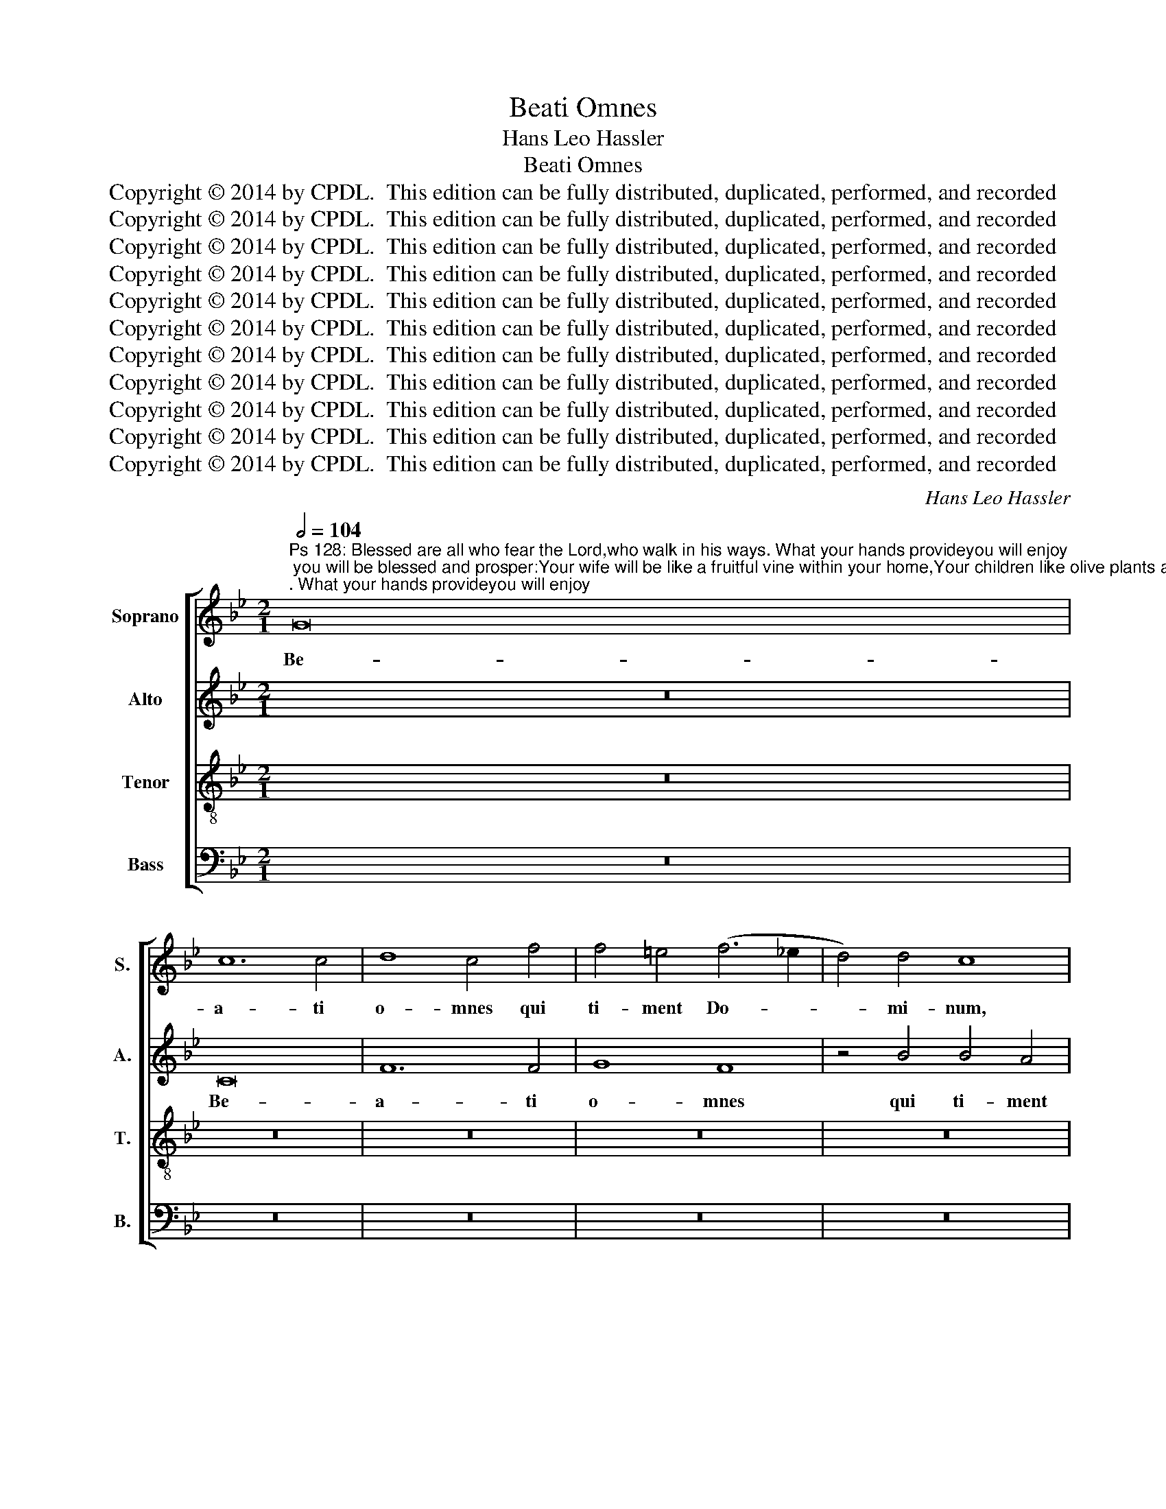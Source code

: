 X:1
T:Beati Omnes
T:Hans Leo Hassler
T:Beati Omnes
T:Copyright © 2014 by CPDL.  This edition can be fully distributed, duplicated, performed, and recorded 
T:Copyright © 2014 by CPDL.  This edition can be fully distributed, duplicated, performed, and recorded 
T:Copyright © 2014 by CPDL.  This edition can be fully distributed, duplicated, performed, and recorded 
T:Copyright © 2014 by CPDL.  This edition can be fully distributed, duplicated, performed, and recorded 
T:Copyright © 2014 by CPDL.  This edition can be fully distributed, duplicated, performed, and recorded 
T:Copyright © 2014 by CPDL.  This edition can be fully distributed, duplicated, performed, and recorded 
T:Copyright © 2014 by CPDL.  This edition can be fully distributed, duplicated, performed, and recorded 
T:Copyright © 2014 by CPDL.  This edition can be fully distributed, duplicated, performed, and recorded 
T:Copyright © 2014 by CPDL.  This edition can be fully distributed, duplicated, performed, and recorded 
T:Copyright © 2014 by CPDL.  This edition can be fully distributed, duplicated, performed, and recorded 
T:Copyright © 2014 by CPDL.  This edition can be fully distributed, duplicated, performed, and recorded 
C:Hans Leo Hassler
Z:Copyright © 2014 by CPDL.  This edition can be fully distributed, duplicated, performed, and recorded
%%score [ 1 2 3 4 ]
L:1/8
Q:1/2=104
M:2/1
K:Bb
V:1 treble nm="Soprano" snm="S."
V:2 treble nm="Alto" snm="A."
V:3 treble-8 transpose=-12 nm="Tenor" snm="T."
V:4 bass nm="Bass" snm="B."
V:1
"^Ps 128: Blessed are all who fear the Lord,who walk in his ways. What your hands provideyou will enjoy; you will be blessed and prosper:Your wife will be like a fruitful vine within your home,Your children like olive plants around your table.Thus is the man blessed who fears the Lord. May the Lord bless you from Zion;may you see Jerusalem’s prosperity all the days of your life, and live to see your children’s children.Peace upon Israel!" G16 | %1
w: Be-|
 c12 c4 | d8 c4 f4 | f4 =e4 (f6 _e2 | d4) d4 c8 | z4 f4 f4 e4 | d6 d2 c8- | (c4 B2 A2 G8) | z16 | %9
w: a- ti|o- mnes qui|ti- ment Do- *|* mi- num,|qui ti- ment|Do- mi- num,|_ _ _ _||
 z16 | F8 c4 c4 | (d6 c2 B8) | A4 f4 f4 =e4 | f6 e2 d2 c2 c4- | c4 =B4 c8- | c8 z4 d4 | %16
w: |Be- a- ti|o- * *|mnes qui ti- ment|Do- * * * *|* mi- num,|_ qui|
 B6 B2 c4 G4 | (A2 G2 A2 B2 c4) c4 | d8 c8 | z4 c4 c8 | c4 f6 f2 d4 | d4 B6 G2 c4- | %22
w: am- bu- lant in|vi- * * * * is|e- jus.|La- bo-|res ma- nu- um|tu- a- * *|
 c4 =B4 c4 c4- | c4 c4 e4 d4 | c2 B2 B8 A4 | B8 d8- | d8 c8 | B8 A4 c4 | d2 e2 f2 d2 e4 d4 | %29
w: * * rum qui-|* a man- du-|ca- * * *|bis, be-|* a-|tus es et|be- * * * * ne|
 c4 e4 d2 e2 f4- | f4 =e4 f8 | z16 | z4 F4 G2 A2 B2 G2 | A6 GA B4 A4 | G4 d4 G6 A2 | B4 A6 G2 G4- | %36
w: ti- bi e- * *|* * rit,||et be- * * *|* * * * ne|ti- bi e- *||
 G4 ^F4 G8 | z8 z4 c4- | c4 G4 B8 | F4 f8 c4 | e8 B4 B2 c2 | d2 c2 d2 e2 f4 F4 | A4 (G2 F2 G4) G4 | %43
w: * * rit.|U-|* xor tu-|a, u- xor|tu- a si- *|* * * * * cut|vi- tis _ _ a-|
 A4 F4 z4 d4- | d4 d4 e6 e2 | d4 e8 d4 | c2 B2 B8 A4 | B4 F4 G4 A4 | B8 A8 | z16 | z4 c4 c4 =B4 | %51
w: bun- dans in|_ la- te- ri-|bus do- mus|tu- * * *|ae, fi- li- i|tu- i||si- cut no-|
 c6 _B2 A2 B2 c4 | F4 B8 A4 | G8 A4 c4- | c4 c4 d2 _e2 f2 e2 | d2 c2 B2 A2 B4 B4 | d4 e8 d4- | %57
w: vel- * * * *|lae o- li-|va- rum in|_ cir- cu- * * *|* * * * * i-|tu men- sae|
 d4 (c8 =B4) | c16 || z16 | z16 | z16 | z16 | c8 F8 | z4 c8 c4 | d4 c4 A2 B2 c2 A2 | %66
w: _ tu- *|ae.|||||Ec- ce|sic be-|ne- di- ce- * * *|
 B2 c2 d6 cB A2 B2 | c4 e4 (d6 cB | A8) A8 | z4 B4 B4 A4 | B6 B2 F8- | F8 z4 B4 | B4 d4 c6 c2 | %73
w: |* tur ho- * *|* mo|qui ti- met|Do- mi- num,|_ qui|ti- met Do- mi-|
 B4 d6 c2 c4- | c4 =B4 c8 | z4 c8 c4 | d4 =e4 f4 _e4 | d6 d2 d4 d4 | d8 =B4 d4 | %79
w: num, Do- * *|* mi- num.|Be- ne|di- cat ti- bi|Do- mi- nus ex|Si- on, ex|
 e2 d2 c2 B2 A2 F2 B4- | B4 A4 B4 B4 | d8 c8 | z16 | z4 B4 f6 f2 | e8 d8 | c4 f4 d4 =e4 | %86
w: Si- * * * * * *|* * on, ex|Si- on,||et vi- de-|as bo-|na Je- ru- sa-|
 f4 d6 d2 d4- | d4 c4 e8 | d4 f4 d4 e4- | e2 d2 c8 =B4 ||[M:3/2] c8 z4 | c4 c6 c2 | d4 B6 B2 | %93
w: lem o- mni- bus|_ di- e-|bus vi- tae tu-||ae.|Et vi- de-|as fi- li-|
 c4 f2 e2 d2 c2 | B4 e4 c4 | d4 B4 A4 | (c6 =BA B4) | c8 z4 ||[M:2/1] d8 d8 | e8 d8 | c12 c4 || %101
w: os fi- * * *|* * li-|o- rum tu-|o- * * *|rum:|pa- cem|su- per|Is- ra-|
[M:3/2] A8 z4 | c4 c6 c2 | d4 B6 B2 | c4 f2 e2 d2 c2 | B4 e4 c4 | (d4 B4) A4 | G4 G8 | G12 || %109
w: el.|Et vi- de-|as fi- li-|os fi- * * *|* * li-|o- * rum|tu- o-|rum:|
[M:2/1] d8 d8 | e8 d8 | c12 c4 | A16 |] %113
w: pa- cem|su- per|Is- ra-|el.|
V:2
 z16 | C16 | F12 F4 | G8 F8 | z4 B4 B4 A4 | (B6 A2 G4) G4 | F4 B4 B4 A4 | G2 F2 F8 =E4 | F16 | %9
w: |Be-|a- ti|o- mnes|qui ti- ment|Do- * * mi-|num, qui ti- ment|Do- * * mi-|num,|
 z16 | z16 | z4 F4 F4 =E4 | F2 G2 A2 F2 G4 G4 | _A16 | (G6 F2 =E4) E4 | F16 | z4 G4 =E6 E2 | %17
w: ||qui ti- ment|Do- * * * * mi-|num,|Do- * * mi-|num,|qui am- bu-|
 F4 C4 F4 G4 | G2 F2 F8 =E4 | F8 z4 F4 | F4 C4 D4 F4 | F8 E8 | D8 C4 G4- | G4 A4 B4 A4 | %24
w: lant in vi- is|e- * * *|jus. La-|bo- res ma- nu-|um tu-|a- rum qui-|* a man- du-|
 (G6 F2 E8) | D8 B,8- | B,8 A,8 | B,8 C8 | z4 F4 G2 A2 B2 G2 | A4 G4 B4 A4 | G8 F8 | B,8 C4 B,4 | %32
w: ca- * *|bis, be-|* a-|tus es|et be- * * *|* ne ti- bi|e- rit,|et be- ne|
 D4 C4 B,4 G,4 | z4 C4 D2 E2 F2 D2 | E4 D4 E4 E4 | F2 E2 C2 D2 E8 | D16 | z4 F8 C4 | E8 D4 B4- | %39
w: ti- bi e- rit,|et be- * * *|* ne ti- bi|e- * * * *|rit.|U- xor|tu- a, u-|
 B4 F4 _A8 | G4 G8 G4 | (F6 E2 D4) D4 | =E4 (F8 E4) | F4 A8 A4 | B6 B2 G8 | z4 G8 _B4 | (G8 F8) | %47
w: * xor tu-|a si- cut|vi- * * tis|a- bun- *|das in la-|te- ri- bus|do- mus|tu- *|
 D4 D6 D2 F4- | F4 =E4 F4 C4 | D4 _E4 F8 | =E8 z8 | z4 F4 F4 G4 | A4 F4 G2 G2 F4- | %53
w: ae. fi- li- i|* tu- i, fi-|li- i tu-|i|si- cut no-|vel- lae o- li- va-|
 (F4 =E4) F4 A4- | A4 A4 B8- | B4 F4 F4 G4 | B4 G6 A2 B2 A2 | G16 | =E16 || z16 | z16 | z16 | z16 | %63
w: * * rum in|_ cir- cu-|* i- tu men-|sae tu- * * *||ae.|||||
 z16 | F8 C8 | z4 F8 F4 | G4 F4 D2 E2 F2 D2 | E4 C4 (F2 D2 G4) | F8 z4 F4 | %69
w: |Ec- ce|sic be-|ne- di- ce- * * *|* tur ho- * *|mo qui|
 F4 !courtesy!=E4 F6 F2 | B,4 B,4 B,4 D4 | C6 C2 B,8 | z4 B4 B4 A4 | (B6 A2 G8-) | G4 G4 =E8 | %75
w: ti- met Do- mi-|num, qui ti- met|Do- mi- num,|qui ti- met|Do- * *|* mi- num,|
 z4 G8 G4 | G4 G4 _A4 G4 | B6 B2 =A4 G4- | G4 ^F4 G8 | G8 F8- | F8 (D6 E2 | F8) z4 F4 | B6 B2 A8 | %83
w: Be- ne|di- cat ti- bi|Do- mi- nus ex|_ Si- on,|ex Si-|* on, _|_ et|vi- de- as|
 G8 F4 B4 | G4 A4 B2 AG F2 G2 | A4 A4 B4 G4 | F4 B,6 B,2 B,4- | B,4 A,4 B,8 | B,8 F4 G4 | %89
w: bo- na Je-|ru- sa- lem, _ _ _ _|_ Je- ru- sa-|lem o- mni- bus|_ di- e-|bus vi- tae|
 (E6 F2 G8) ||[M:3/2] G8 z4 | A4 A6 A2 | B4 G6 G2 | A4 F8 | G4 G4 F2 E2 | F4 D4 C4 | E4 D8 | %97
w: tu- * *|ae.|Et vi- de-|as fi- li-|os fi-|li- o- * *|* * rum|tu- o-|
 =E8 z4 ||[M:2/1] F8 F8 | G4 G8 F4- | (F4 =E2 D2 E4) E4 ||[M:3/2] F8 z4 | A4 A6 A2 | B4 G6 G2 | %104
w: rum:|pa- cem|su- per Is-|* * * * ra-|el.|Et vi- de-|as fi- li-|
 A8 B4 | G4 G2 F2 G2 A2 | B4 F4 F4 | E4 D8 | =E12 ||[M:2/1] F8 F8 | G4 G8 F4- | (F4 =E2 D2 E4) E4 | %112
w: os fi-|li- o- * * *|* * rum|tu- o-|rum:|pa- cem|su- per Is-|* * * * ra-|
 F16 |] %113
w: el.|
V:3
 z16 | z16 | z16 | z16 | z16 | z16 | F16 | c12 c4 | d8 c4 f4 | f4 =e4 (f6 _e2 | d4) d4 c8 | z16 | %12
w: ||||||Be-|a- ti|o- mnes qui|ti- ment Do- *|* mi- num,||
 c8 c8- | c4 c4 (f6 e2 | d4) d4 c4 c4 | A6 A2 B4 A4 | G8 G4 c4 | c2 B2 A2 G2 A4 G4 | A4 B4 G8 | %19
w: qui ti-|* ment Do- *|* mi- num, qui|am- bu- lant in|vi- is, in|vi- * * * * *|* is e-|
 F8 z4 A4 | A8 A8 | B4 d4 G4 g4 | (g2 f2 d4) e4 c4- | c4 f4 g4 f4 | (e6 d2 c8) | B8 f8- | %26
w: jus. La-|bo- res|ma- nu- um tu-|a- * * rum qui-|* a man- du-|ca- * *|bis, be-|
 f4 (f6 c2 f4-) | f4 =e4 f8 | z16 | z16 | z8 z4 F4 | G2 A2 B2 G2 A4 G4 | B4 A4 G8 | F8 z4 F4 | %34
w: * a- * *|* tus es|||et|be- * * * * ne|ti- bi e-|rit, et|
 G2 A2 B2 G2 c4 c4 | F4 A4 (c6 B2 | A8) G8 | d8 A8 | c8 G4 d4- | d4 d4 c8- | c8 (G6 A2 | %41
w: be- * * * * ne|ti- bi e- *|* rit.|U- xor|tu- a si-|* cut vi-|* tis _|
 B4) B4 B8 | c8 z4 c4- | c4 c4 f6 f2 | d4 G8 c4 | =B4 c4 c4 f4 | e8 c8 | z4 B6 B2 A4 | %48
w: _ a- bun-|das in|_ la- te- ri-|bus do- mus|tu- ae, do- mus|tu- ae,|fi- li- i|
 G8 F2 G2 A2 B2 | A4 c4 c4 =B4 | (c6 _B2 A4) G4 | A6 B2 c8- | c4 d4 c8 | c12 f4- | %54
w: tu- i * * *|* si- cut no-|vel- * * lae|o- * *|* li- va-|rum in|
 f4 f4 f2 _e2 d2 e2 | f2 e2 d2 c2 d4 d4 | B4 c8 f4 | (e8 d8) | c16 || c8 F8 | z4 c8 c4 | %61
w: _ cir- cu- * * *|* * * * * i-|tu men- sae|tu- *|ae.|Ec- ce|sic be-|
 d4 c4 A2 B2 c2 A2 | B2 c2 d6 cB A2 B2 | c4 e4 d6 cB | A8 A8 | z16 | z4 B4 B4 d4 | c6 c2 (B6 c2 | %68
w: ne- di- ce- * * *||* tur ho- * *|* mo||qui ti- met|Do- mi- num, _|
 d4) c4 c8 | B8 c6 c2 | d16 | z8 z4 d4 | (g6 f2 =e4) f4 | d6 cB _e8 | d6 d2 c8 | z4 _e8 e4 | %76
w: _ qui ti-|met Do- mi-|num,|qui|ti- * * met|Do- * * *|* mi- num,|Be- ne|
 d4 c4 c4 c4 | d4 G4 A4 B4 | A8 G4 =B4 | c4 e8 d4 | c8 B8 | z16 | z4 B4 f6 f2 | e8 d8 | %84
w: di- cat ti- bi|Do- * mi- ex|Si- on, Do-|mi- nus ex|Si- on,||et vi- de-|as bo-|
 c4 c4 G4 B4 | F8 z8 | z4 f6 f2 f4- | f4 f4 g8 | f4 d8 B4 | (c8 d8) ||[M:3/2] =e8 z4 | f4 f6 f2 | %92
w: na Je- ru- sa-|lem|o- mni- bus|_ di- e-|bus vi- tae|tu- *|ae.|Et vi- de-|
 B4 e6 g2 | (f2 e2 d2 c2 B4) | e4 c8 | B8 F4 | c4 G8 | c8 z4 ||[M:2/1] B8 B8 | B8 B8 | %100
w: as fi- li-|os _ _ _ _|fi- li-|o- rum|tu- o-|rum:|pa- cem|su- per|
 (A4 G2 F2 G4) G4 ||[M:3/2] F8 z4 | f4 f6 f2 | f4 e6 d2 | f4 F8 | G4 c2 d2 e2 c2 | f4 d4 c4 | %107
w: Is- * * * ra-|el.|Et vi- de-|as fi- li-|os fi-|li- o- * * *|* rum tu-|
 (c6 =BA B4) | c12 ||[M:2/1] z4 (f2 e2 d2 c2 B4-) | B4 B4 B4 B4 | (A4 G2 F2 G4) G4 | F16 |] %113
w: o- * * *|rum:|pa- * * * *|* cem su- per|Is- * * * ra-|el.|
V:4
 z16 | z16 | z16 | z16 | z16 | z16 | z16 | C,16 | F,12 F,4 | G,8 F,8 | z4 B,4 B,4 A,4 | %11
w: |||||||Be-|a- ti|o- mnes|qui ti- ment|
 (B,6 A,2 G,4) G,4 | F,8 z4 C,4 | F,12 F,4 | G,4 G,4 C,8 | z4 F,4 D,6 D,2 | E,8 C,8 | F,12 _E,4 | %18
w: Do- * * mi-|num, qui|ti- ment|Do- mi- num,|qui am- bu-|lant in|vi- is|
 (D,4 B,,4) C,8 | z8 z4 F,4 | F,8 D,8 | B,,6 B,,2 E,4 C,4 | G,8 C,8 | z16 | z16 | z8 B,,8- | %26
w: e- * jus.|La-|bo- res|ma- nu- um tu-|a- rum|||be-|
 B,,8 F,8 | G,8 F,8- | F,8 z8 | z16 | z4 C,4 D,2 E,2 F,2 D,2 | E,4 D,4 C,4 E,4 | D,2 E,2 F,8 =E,4 | %33
w: * a-|tus es|_||et be- * * *|* ne ti- bi|e- * * *|
 F,8 z8 | z4 B,,4 C,2 D,2 E,2 C,2 | D,4 F,4 E,4 C,4 | D,8 G,,4 G,4- | G,4 D,4 F,8 | C,8 (G,6 A,2 | %39
w: rit,|et be- * * *|* ne ti- bi|e- rit. U-|* xor tu-|a si- *|
 B,4) B,4 F,8 | C,4 C,4 E,8 | B,,8 z8 | C,12 C,4 | F,6 F,2 D,8 | G,4 G,4 C,8 | G,4 C,8 D,4 | %46
w: * cut vi-|tis a- bun-|das|in la-|te- ri- bus|do- mus tu-|ae, do- mus|
 (E,8 F,8) | B,,8 z8 | z8 z4 F,4- | F,2 F,2 E,4 D,8 | C,8 z8 | z4 F,4 F,4 =E,4 | F,4 D,4 =E,4 F,4 | %53
w: tu- *|ae,|fi-|* li- i tu-|i|si- cut no-|vel- lae o- li-|
 C,8 F,4 F,4- | F,4 F,4 B,,8 | B,,4 (B,6 A,2 G,2 F,2 | G,4) C,8 D,4 | (E,6 F,2 G,8) | C,16 || z16 | %60
w: va- rum in|_ cir- cu-|i- tu * * *|* men- sae|tu- * *|ae.||
 F,8 C,8 | z4 F,8 F,4 | G,4 F,4 D,2 E,2 F,2 D,2 | E,4 C,4 D,2 B,,2 D,2 E,2 | F,16 | F,8 z8 | z16 | %67
w: Ec- ce|sic be-|ne- di- ce- * * *|* tur ho- * * *||mo||
 z16 | z4 F,4 F,4 A,4 | G,6 G,2 F,8 | z8 z4 B,4 | B,4 A,4 B,6 B,2 | G,8 z4 F,4 | %73
w: |qui ti- met|Do- mi- num,|qui|ti- met Do- mi-|num, qui|
 G,4 G,4 (E,6 D,C, | G,4) G,4 C,8 | C12 C4 | =B,4 C4 F,4 C,4 | G,6 G,2 ^F,4 G,4 | D,8 G,8 | %79
w: ti- met Do- * *|* mi- num,|Be- ne|di- cat ti- bi|Do- mi- nus ex|Si- on,|
 z4 C,4 (D,6 E,2 | F,8) B,,4 B,,4 | B,6 B,2 A,8 | G,8 F,4 F,4 | C,4 E,4 B,,8 | z16 | z16 | %86
w: ex Si- *|* on, et|vi- de- as|bo- na Je-|ru- sa- lem|||
 z4 B,,6 B,,2 B,,4- | B,,4 F,4 E,8 | B,,4 B,8 G,4 | (_A,8 G,8) ||[M:3/2] C,8 z4 | z12 | z12 | z12 | %94
w: o- mni- bus|_ di- e-|bus vi- tae|tu- *|ae.||||
 z12 | z12 | z12 | z12 ||[M:2/1] B,,8 B,,8 | E,8 B,,8 | C,12 C,4 ||[M:3/2] F,8 z4 | F,4 F,6 F,2 | %103
w: ||||pa- cem|su- per|Is- ra-|el.|Et vi- de-|
 B,,4 E,6 G,2 | (F,2 E,2 D,2 C,2 B,,4) | E,4 C,8 | B,,8 F,4 | C,4 G,8 | C,12 ||[M:2/1] B,,8 B,,8 | %110
w: as fi- li-|os _ _ _ _|fi- li-|o- rum|tu- o-|rum:|pa- cem|
 E,8 B,,8 | C,12 C,4 | F,16 |] %113
w: su- per|Is- ra-|el.|

